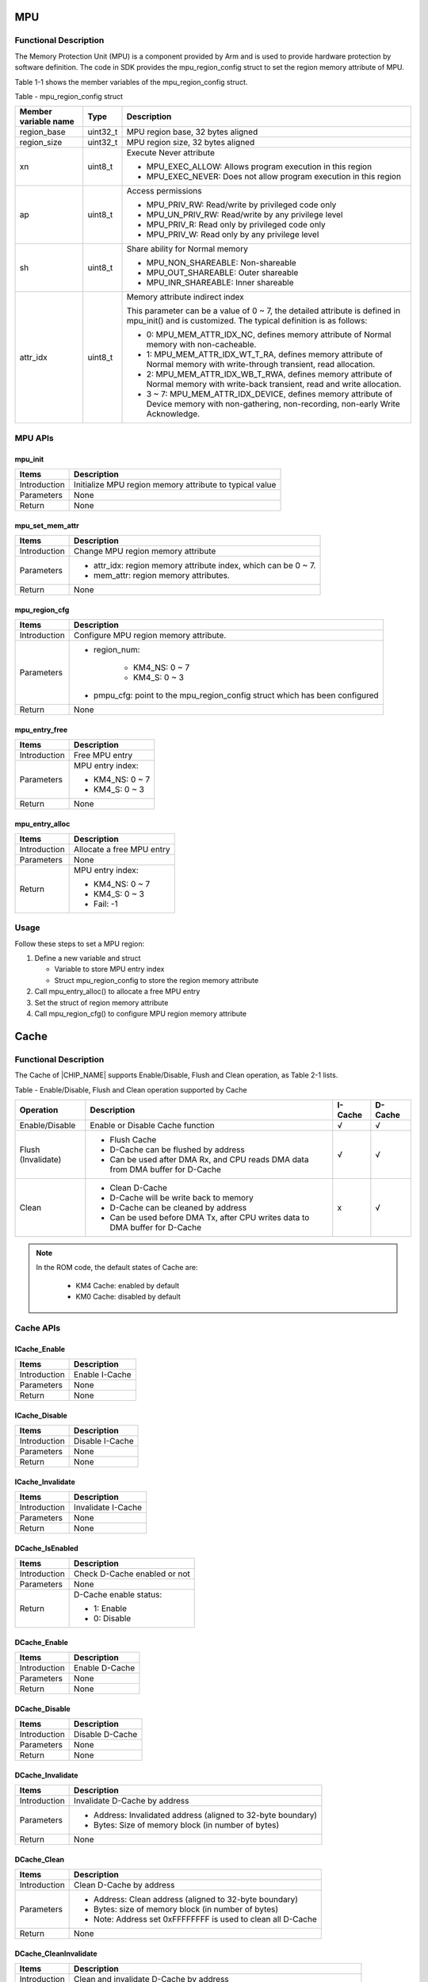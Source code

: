 .. _mpu:

MPU
------
Functional Description
~~~~~~~~~~~~~~~~~~~~~~~~~~~~~~~~~~~~~~~~~~~~
The Memory Protection Unit (MPU) is a component provided by Arm and is used to provide hardware protection by software definition. The code in SDK provides the mpu_region_config struct to set the region memory attribute of MPU.


Table 1-1 shows the member variables of the mpu_region_config struct.

Table - mpu_region_config struct

+----------------------+----------+--------------------------------------------------------------------------------------------------------------------------------------------------+
| Member variable name | Type     | Description                                                                                                                                      |
+======================+==========+==================================================================================================================================================+
| region_base          | uint32_t | MPU region base, 32 bytes aligned                                                                                                                |
+----------------------+----------+--------------------------------------------------------------------------------------------------------------------------------------------------+
| region_size          | uint32_t | MPU region size, 32 bytes aligned                                                                                                                |
+----------------------+----------+--------------------------------------------------------------------------------------------------------------------------------------------------+
| xn                   | uint8_t  | Execute Never attribute                                                                                                                          |
|                      |          |                                                                                                                                                  |
|                      |          | - MPU_EXEC_ALLOW: Allows program execution in this region                                                                                        |
|                      |          |                                                                                                                                                  |
|                      |          | - MPU_EXEC_NEVER: Does not allow program execution in this region                                                                                |
+----------------------+----------+--------------------------------------------------------------------------------------------------------------------------------------------------+
| ap                   | uint8_t  | Access permissions                                                                                                                               |
|                      |          |                                                                                                                                                  |
|                      |          | - MPU_PRIV_RW: Read/write by privileged code only                                                                                                |
|                      |          |                                                                                                                                                  |
|                      |          | - MPU_UN_PRIV_RW: Read/write by any privilege level                                                                                              |
|                      |          |                                                                                                                                                  |
|                      |          | - MPU_PRIV_R: Read only by privileged code only                                                                                                  |
|                      |          |                                                                                                                                                  |
|                      |          | - MPU_PRIV_W: Read only by any privilege level                                                                                                   |
+----------------------+----------+--------------------------------------------------------------------------------------------------------------------------------------------------+
| sh                   | uint8_t  | Share ability for Normal memory                                                                                                                  |
|                      |          |                                                                                                                                                  |
|                      |          | - MPU_NON_SHAREABLE: Non-shareable                                                                                                               |
|                      |          |                                                                                                                                                  |
|                      |          | - MPU_OUT_SHAREABLE: Outer shareable                                                                                                             |
|                      |          |                                                                                                                                                  |
|                      |          | - MPU_INR_SHAREABLE: Inner shareable                                                                                                             |
+----------------------+----------+--------------------------------------------------------------------------------------------------------------------------------------------------+
| attr_idx             | uint8_t  | Memory attribute indirect index                                                                                                                  |
|                      |          |                                                                                                                                                  |
|                      |          | This parameter can be a value of 0 ~ 7, the detailed attribute is defined in mpu_init() and is customized. The typical definition is as follows: |
|                      |          |                                                                                                                                                  |
|                      |          | - 0: MPU_MEM_ATTR_IDX_NC, defines memory attribute of Normal memory with non-cacheable.                                                          |
|                      |          |                                                                                                                                                  |
|                      |          | - 1: MPU_MEM_ATTR_IDX_WT_T_RA, defines memory attribute of Normal memory with write-through transient, read allocation.                          |
|                      |          |                                                                                                                                                  |
|                      |          | - 2: MPU_MEM_ATTR_IDX_WB_T_RWA, defines memory attribute of Normal memory with write-back transient, read and write allocation.                  |
|                      |          |                                                                                                                                                  |
|                      |          | - 3 ~ 7: MPU_MEM_ATTR_IDX_DEVICE, defines memory attribute of Device memory with non-gathering, non-recording, non-early Write Acknowledge.      |
+----------------------+----------+--------------------------------------------------------------------------------------------------------------------------------------------------+

MPU APIs
~~~~~~~~~~~~~~~~
mpu_init
^^^^^^^^^^^^^^^^
+--------------+---------------------------------------------------------+
| Items        | Description                                             |
+==============+=========================================================+
| Introduction | Initialize MPU region memory attribute to typical value |
+--------------+---------------------------------------------------------+
| Parameters   | None                                                    |
+--------------+---------------------------------------------------------+
| Return       | None                                                    |
+--------------+---------------------------------------------------------+

mpu_set_mem_attr
^^^^^^^^^^^^^^^^^^^^^^^^^^^^^^^^
+--------------+----------------------------------------------------------------+
| Items        | Description                                                    |
+==============+================================================================+
| Introduction | Change MPU region memory attribute                             |
+--------------+----------------------------------------------------------------+
| Parameters   | - attr_idx: region memory attribute index, which can be 0 ~ 7. |
|              |                                                                |
|              | - mem_attr: region memory attributes.                          |
+--------------+----------------------------------------------------------------+
| Return       | None                                                           |
+--------------+----------------------------------------------------------------+

mpu_region_cfg
^^^^^^^^^^^^^^^^^^^^^^^^^^^^
+--------------+-----------------------------------------------------------------------------+
| Items        | Description                                                                 |
+==============+=============================================================================+
| Introduction | Configure MPU region memory attribute.                                      |
+--------------+-----------------------------------------------------------------------------+
| Parameters   | - region_num:                                                               |
|              |                                                                             |
|              |    - KM4_NS: 0 ~ 7                                                          |
|              |                                                                             |
|              |    - KM4_S: 0 ~ 3                                                           |
|              |                                                                             |
|              | - pmpu_cfg: point to the mpu_region_config struct which has been configured |
+--------------+-----------------------------------------------------------------------------+
| Return       | None                                                                        |
+--------------+-----------------------------------------------------------------------------+

mpu_entry_free
^^^^^^^^^^^^^^^^^^^^^^^^^^^^
+--------------+------------------+
| Items        | Description      |
+==============+==================+
| Introduction | Free MPU entry   |
+--------------+------------------+
| Parameters   | MPU entry index: |
|              |                  |
|              | - KM4_NS: 0 ~ 7  |
|              |                  |
|              | - KM4_S: 0 ~ 3   |
+--------------+------------------+
| Return       | None             |
+--------------+------------------+

mpu_entry_alloc
^^^^^^^^^^^^^^^^^^^^^^^^^^^^^^
+--------------+---------------------------+
| Items        | Description               |
+==============+===========================+
| Introduction | Allocate a free MPU entry |
+--------------+---------------------------+
| Parameters   | None                      |
+--------------+---------------------------+
| Return       | MPU entry index:          |
|              |                           |
|              | - KM4_NS: 0 ~ 7           |
|              |                           |
|              | - KM4_S: 0 ~ 3            |
|              |                           |
|              | - Fail: -1                |
+--------------+---------------------------+

Usage
~~~~~~~~~~
Follow these steps to set a MPU region:

1. Define a new variable and struct

   - Variable to store MPU entry index

   - Struct mpu_region_config to store the region memory attribute

2. Call mpu_entry_alloc() to allocate a free MPU entry

3. Set the struct of region memory attribute

4. Call mpu_region_cfg() to configure MPU region memory attribute



.. _cache:

Cache
----------
Functional Description
~~~~~~~~~~~~~~~~~~~~~~~~~~~~~~~~~~~~~~~~~~~~
The Cache of |CHIP_NAME| supports Enable/Disable, Flush and Clean operation, as Table 2-1 lists.

Table - Enable/Disable, Flush and Clean operation supported by Cache

+--------------------+--------------------------------------------------------------------------------+---------+---------+
| Operation          | Description                                                                    | I-Cache | D-Cache |
+====================+================================================================================+=========+=========+
| Enable/Disable     | Enable or Disable Cache function                                               | √       | √       |
+--------------------+--------------------------------------------------------------------------------+---------+---------+
| Flush (Invalidate) | - Flush Cache                                                                  | √       | √       |
|                    |                                                                                |         |         |
|                    | - D-Cache can be flushed by address                                            |         |         |
|                    |                                                                                |         |         |
|                    | - Can be used after DMA Rx, and CPU reads DMA data from DMA buffer for D-Cache |         |         |
+--------------------+--------------------------------------------------------------------------------+---------+---------+
| Clean              | - Clean D-Cache                                                                | x       | √       |
|                    |                                                                                |         |         |
|                    | - D-Cache will be write back to memory                                         |         |         |
|                    |                                                                                |         |         |
|                    | - D-Cache can be cleaned by address                                            |         |         |
|                    |                                                                                |         |         |
|                    | - Can be used before DMA Tx, after CPU writes data to DMA buffer for D-Cache   |         |         |
+--------------------+--------------------------------------------------------------------------------+---------+---------+



.. note::
   In the ROM code, the default states of Cache are:

      - KM4 Cache: enabled by default

      - KM0 Cache: disabled by default


Cache APIs
~~~~~~~~~~~~~~~~~~~~
ICache_Enable
^^^^^^^^^^^^^^^^^^^^^^^^^^
+--------------+----------------+
| Items        | Description    |
+==============+================+
| Introduction | Enable I-Cache |
+--------------+----------------+
| Parameters   | None           |
+--------------+----------------+
| Return       | None           |
+--------------+----------------+

ICache_Disable
^^^^^^^^^^^^^^^^^^^^^^^^^^^^
+--------------+-----------------+
| Items        | Description     |
+==============+=================+
| Introduction | Disable I-Cache |
+--------------+-----------------+
| Parameters   | None            |
+--------------+-----------------+
| Return       | None            |
+--------------+-----------------+

ICache_Invalidate
^^^^^^^^^^^^^^^^^^^^^^^^^^^^^^^^^^
+--------------+--------------------+
| Items        | Description        |
+==============+====================+
| Introduction | Invalidate I-Cache |
+--------------+--------------------+
| Parameters   | None               |
+--------------+--------------------+
| Return       | None               |
+--------------+--------------------+

DCache_IsEnabled
^^^^^^^^^^^^^^^^^^^^^^^^^^^^^^^^
+--------------+------------------------------+
| Items        | Description                  |
+==============+==============================+
| Introduction | Check D-Cache enabled or not |
+--------------+------------------------------+
| Parameters   | None                         |
+--------------+------------------------------+
| Return       | D-Cache enable status:       |
|              |                              |
|              | - 1: Enable                  |
|              |                              |
|              | - 0: Disable                 |
+--------------+------------------------------+

DCache_Enable
^^^^^^^^^^^^^^^^^^^^^^^^^^
+--------------+----------------+
| Items        | Description    |
+==============+================+
| Introduction | Enable D-Cache |
+--------------+----------------+
| Parameters   | None           |
+--------------+----------------+
| Return       | None           |
+--------------+----------------+

DCache_Disable
^^^^^^^^^^^^^^^^^^^^^^^^^^^^
+--------------+-----------------+
| Items        | Description     |
+==============+=================+
| Introduction | Disable D-Cache |
+--------------+-----------------+
| Parameters   | None            |
+--------------+-----------------+
| Return       | None            |
+--------------+-----------------+

DCache_Invalidate
^^^^^^^^^^^^^^^^^^^^^^^^^^^^^^^^^^
+--------------+--------------------------------------------------------------+
| Items        | Description                                                  |
+==============+==============================================================+
| Introduction | Invalidate D-Cache by address                                |
+--------------+--------------------------------------------------------------+
| Parameters   | - Address: Invalidated address (aligned to 32-byte boundary) |
|              |                                                              |
|              | - Bytes: Size of memory block (in number of bytes)           |
+--------------+--------------------------------------------------------------+
| Return       | None                                                         |
+--------------+--------------------------------------------------------------+

DCache_Clean
^^^^^^^^^^^^^^^^^^^^^^^^
+--------------+-------------------------------------------------------------+
| Items        | Description                                                 |
+==============+=============================================================+
| Introduction | Clean D-Cache by address                                    |
+--------------+-------------------------------------------------------------+
| Parameters   | - Address: Clean address (aligned to 32-byte boundary)      |
|              |                                                             |
|              | - Bytes: size of memory block (in number of bytes)          |
|              |                                                             |
|              | - Note: Address set 0xFFFFFFFF is used to clean all D-Cache |
+--------------+-------------------------------------------------------------+
| Return       | None                                                        |
+--------------+-------------------------------------------------------------+

DCache_CleanInvalidate
^^^^^^^^^^^^^^^^^^^^^^^^^^^^^^^^^^^^^^^^^^^^
+--------------+------------------------------------------------------------------------+
| Items        | Description                                                            |
+==============+========================================================================+
| Introduction | Clean and invalidate D-Cache by address                                |
+--------------+------------------------------------------------------------------------+
| Parameters   | - Address: Clean and invalidated address (aligned to 32-byte boundary) |
|              |                                                                        |
|              | - Bytes: size of memory block (in number of bytes)                     |
|              |                                                                        |
|              | - Note: Address set 0xFFFFFFFF is used to clean and flush all D-Cache  |
+--------------+------------------------------------------------------------------------+
| Return       | None                                                                   |
+--------------+------------------------------------------------------------------------+

How to Define a Non-cacheable Data Buffer
~~~~~~~~~~~~~~~~~~~~~~~~~~~~~~~~~~~~~~~~~~~~~~~~~~~~~~~~~~~~~~~~~~~~~~~~~~~~~~~~~~
Add SRAM_NOCACHE_DATA_SECTION before the buffer definition to define a data buffer with non-cacheable attribute.

.. code::

   SRAM_NOCACHE_DATA_SECTION u8 noncache_buffer[DATA_BUFFER_SIZE];
Cache Consistency When Using DMA
~~~~~~~~~~~~~~~~~~~~~~~~~~~~~~~~~~~~~~~~~~~~~~~~~~~~~~~~~~~~~~~~
When DMA is used to migrate data from/to memory buffers, the start and end address of the buffer must be aligned with the cache line to avoid inconsistencies between cache data and memory data. For example, if the start address of a buffer is in the middle of the cache line and the first half is occupied by other programs, when other programs invalidate or clean the current cache line, this operation will affect the entire cache line, resulting in inconsistent cache and memory data of the current buffer.



.. image:: ../_static/mpu_cache_rst/6a31598acac3832c2b8f68f873f6fa0b6a4c02f8.png
   :width: 144
   :align: center


.. note::
   The DMA operation address requires exclusive ownership of a complete cache line. You can define the buffer using malloc() or ALIGNMTO(CACHE_LINE_SIZE) u8 op_buffer[CACHE_LINE_ALIGMENT(op_buffer_size)].


DMA Tx Flow:

1. CPU allocates Tx buffer

2. CPU writes Tx buffer

3. Realtek recommends: DCache_Clean

4. DMA Tx Config

5. DMA Tx Interrupt

DMA Rx Flow:

1. CPU allocates Rx buffer

2. DCache_Clean (if the Rx buffer is in a clean state, this step can be)

.. image:: ../_static/mpu_cache_rst/6a31598acac3832c2b8f68f873f6fa0b6a4c02f8.png
   :width: 144
   :align: center


.. only:: internal
    
    
    这是CA32特有的。
    
    .. note::
       If the Rx buffer is in a dirty state in the cache, executing DCache_Invalidate on Cortex-A32 will perform both a clean and invalidate operation. The clean operation may lead to unexpected write behavior to memory.
    



.. note::
   If the Rx buffer is in a dirty state in the cache, the CPU may write the Rx buffer back to memory from the cache when CPU's D-Cache becomes full, which could overwrite content that DMA Rx has already written.


3. DMA Rx Config

4. DMA Rx interrupt

5. DCache_Invalidate (this step is mandatory)

.. image:: ../_static/mpu_cache_rst/6a31598acac3832c2b8f68f873f6fa0b6a4c02f8.png
   :width: 144
   :align: center


.. only:: internal
    
    
    这是CA32特有的。
    
    .. note::
       For CPUs with automatic data prefetching and monitoring capabilities, such as Cortex-A32/DSP, e.g., Cortex-A32 reads the contents of adjacent addresses of the Rx buffer, Cortex-A32 starts line fills in the background to bring the old values of the Rx buffer back into the cache.
    



.. note::
   Prevents the CPU from reading old values into the cache during DMA processing.


6. CPU reads Rx buffer (the value returned by DMA Rx)

.. only:: internal
    
    
    这是CA32和DSP特有的。
    
    .. image:: ../_static/mpu_cache_rst/6a31598acac3832c2b8f68f873f6fa0b6a4c02f8.png
       :width: 144
       :align: center
    
    
    .. note::
       DCache_Clean/DCache_CleanInvalidate operations write entire cache lines to memory. When two CPUs (with different cache line sizes) communicate using a shared memory region, this shared memory must be aligned with the larger of the two cache line sizes. e.g., if the shared memory is only 32 bytes, CPU0 with a 32-byte cache line will only write 32 bytes each time it cleans, while CPU1 with a 64-byte cache line will write 64 bytes each time it cleans, potentially overwriting other data of CPU0.
    






